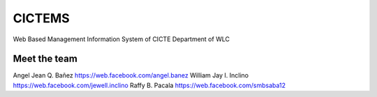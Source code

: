 ###################
CICTEMS
###################

Web Based Management Information System of CICTE Department of WLC

***************
Meet the team
***************

Angel Jean Q. Bañez https://web.facebook.com/angel.banez  
William Jay I. Inclino https://web.facebook.com/jewell.inclino  
Raffy B. Pacala https://web.facebook.com/smbsaba12
